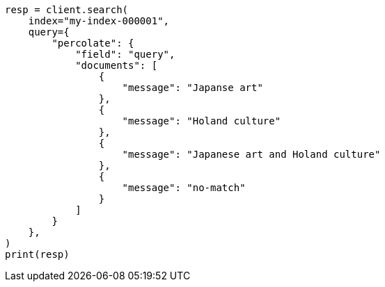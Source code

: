 // This file is autogenerated, DO NOT EDIT
// query-dsl/percolate-query.asciidoc:595

[source, python]
----
resp = client.search(
    index="my-index-000001",
    query={
        "percolate": {
            "field": "query",
            "documents": [
                {
                    "message": "Japanse art"
                },
                {
                    "message": "Holand culture"
                },
                {
                    "message": "Japanese art and Holand culture"
                },
                {
                    "message": "no-match"
                }
            ]
        }
    },
)
print(resp)
----
